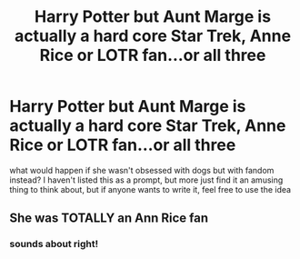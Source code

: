 #+TITLE: Harry Potter but Aunt Marge is actually a hard core Star Trek, Anne Rice or LOTR fan...or all three

* Harry Potter but Aunt Marge is actually a hard core Star Trek, Anne Rice or LOTR fan...or all three
:PROPERTIES:
:Author: karigan_g
:Score: 5
:DateUnix: 1605181541.0
:DateShort: 2020-Nov-12
:FlairText: Discussion
:END:
what would happen if she wasn't obsessed with dogs but with fandom instead? I haven't listed this as a prompt, but more just find it an amusing thing to think about, but if anyone wants to write it, feel free to use the idea


** She was TOTALLY an Ann Rice fan
:PROPERTIES:
:Author: SavingsPhotograph724
:Score: 2
:DateUnix: 1605185981.0
:DateShort: 2020-Nov-12
:END:

*** sounds about right!
:PROPERTIES:
:Author: karigan_g
:Score: 2
:DateUnix: 1605188597.0
:DateShort: 2020-Nov-12
:END:
